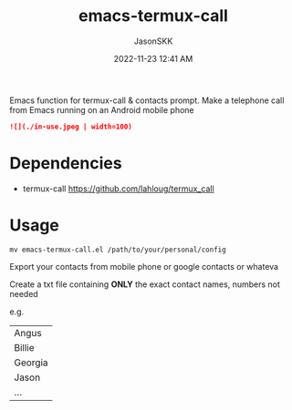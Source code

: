#+TITLE: emacs-termux-call
#+AUTHOR: JasonSKK
#+DATE:      2022-11-23 12:41 AM

Emacs function for termux-call & contacts prompt.  Make a telephone call from Emacs running on an Android mobile phone

#+BEGIN_SRC markdown
![](./in-use.jpeg | width=100)
#+END_SRC

* Dependencies
+ termux-call https://github.com/lahloug/termux_call

* Usage

#+BEGIN_SRC
mv emacs-termux-call.el /path/to/your/personal/config
#+END_SRC

Export your contacts from mobile phone or google contacts or whateva

Create a txt file containing *ONLY* the exact contact names, numbers not needed

e.g.

|---------|
| Angus   |
| Billie  |
| Georgia |
| Jason   |
| ...     |
|---------|
